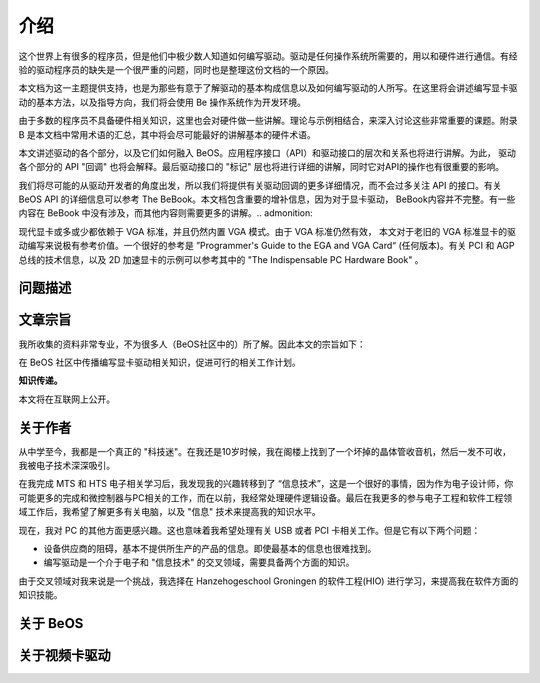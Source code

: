 介绍
=======================

这个世界上有很多的程序员，但是他们中极少数人知道如何编写驱动。驱动是任何操作系统所需要的，用以和硬件进行通信。有经验的驱动程序员的缺失是一个很严重的问题，同时也是整理这份文档的一个原因。

本文档为这一主题提供支持，也是为那些有意于了解驱动的基本构成信息以及如何编写驱动的人所写。在这里将会讲述编写显卡驱动的基本方法，以及指导方向，我们将会使用 Be 操作系统作为开发环境。

由于多数的程序员不具备硬件相关知识，这里也会对硬件做一些讲解。理论与示例相结合，来深入讨论这些非常重要的课题。附录B 是本文档中常用术语的汇总，其中将会尽可能最好的讲解基本的硬件术语。

本文讲述驱动的各个部分，以及它们如何融入 BeOS。应用程序接口（API）和驱动接口的层次和关系也将进行讲解。为此， 驱动各个部分的 API "回调" 也将会解释。最后驱动接口的 "标记" 层也将进行详细的讲解，同时它对API的操作也有很重要的影响。

我们将尽可能的从驱动开发者的角度出发，所以我们将提供有关驱动回调的更多详细情况，而不会过多关注 API 的接口。有关 BeOS API 的详细信息可以参考 The BeBook。本文档包含重要的增补信息，因为对于显卡驱动， BeBook内容并不完整。有一些内容在 BeBook 中没有涉及，而其他内容则需要更多的讲解。.. admonition:: 

现代显卡或多或少都依赖于 VGA 标准，并且仍然内置 VGA 模式。由于 VGA 标准仍然有效， 本文对于老旧的 VGA 标准显卡的驱动编写来说极有参考价值。一个很好的参考是 ”Programmer's Guide to the EGA and VGA Card“ (任何版本)。有关 PCI 和 AGP 总线的技术信息，以及 2D 加速显卡的示例可以参考其中的 "The Indispensable PC Hardware Book" 。

问题描述
----------------------------------------

文章宗旨
----------------------------------------

我所收集的资料非常专业，不为很多人（BeOS社区中的）所了解。因此本文的宗旨如下：

在 BeOS 社区中传播编写显卡驱动相关知识，促进可行的相关工作计划。

**知识传递。**

本文将在互联网上公开。

关于作者
----------------------------------------

从中学至今，我都是一个真正的 "科技迷"。在我还是10岁时候，我在阁楼上找到了一个坏掉的晶体管收音机，然后一发不可收，我被电子技术深深吸引。

在我完成 MTS 和 HTS 电子相关学习后，我发现我的兴趣转移到了 “信息技术”，这是一个很好的事情，因为作为电子设计师，你可能更多的完成和微控制器与PC相关的工作，而在以前，我经常处理硬件逻辑设备。最后在我更多的参与电子工程和软件工程领域工作后，我希望了解更多有关电脑，以及 "信息" 技术来提高我的知识水平。

现在，我对 PC 的其他方面更感兴趣。这也意味着我希望处理有关 USB 或者 PCI 卡相关工作。但是它有以下两个问题：

* 设备供应商的阻碍，基本不提供所生产的产品的信息。即使最基本的信息也很难找到。
* 编写驱动是一个介于电子和 "信息技术" 的交叉领域，需要具备两个方面的知识。

由于交叉领域对我来说是一个挑战，我选择在 Hanzehogeschool Groningen 的软件工程(HIO) 进行学习，来提高我在软件方面的知识技能。



关于 BeOS 
----------------------------------------


关于视频卡驱动
----------------------------------------